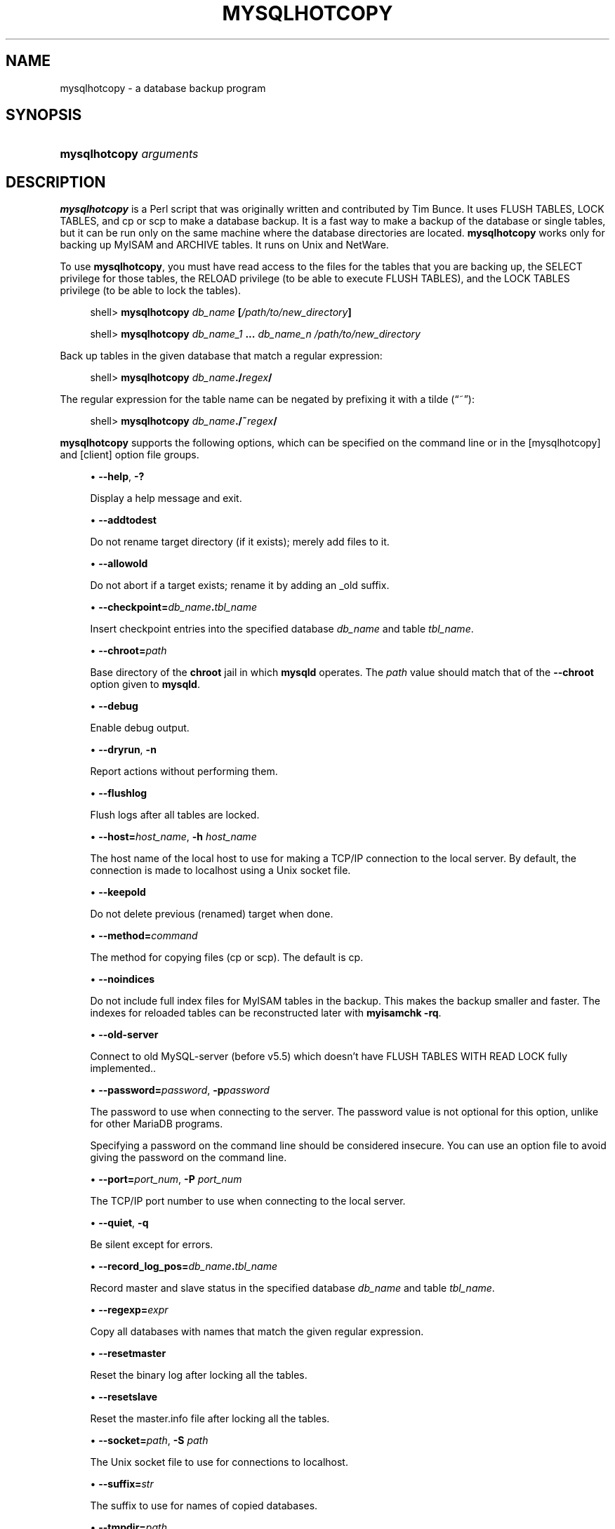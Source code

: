 '\" t
.\"
.TH "\FBMYSQLHOTCOPY\FR" "1" "9 May 2017" "MariaDB 10\&.3" "MariaDB Database System"
.\" -----------------------------------------------------------------
.\" * set default formatting
.\" -----------------------------------------------------------------
.\" disable hyphenation
.nh
.\" disable justification (adjust text to left margin only)
.ad l
.\" -----------------------------------------------------------------
.\" * MAIN CONTENT STARTS HERE *
.\" -----------------------------------------------------------------
.\" mysqlhotcopy
.\" dumping: databases and tables
.\" backups: databases and tables
.\" databases: dumping
.\" tables: dumping
.SH "NAME"
mysqlhotcopy \- a database backup program
.SH "SYNOPSIS"
.HP \w'\fBmysqlhotcopy\ \fR\fB\fIarguments\fR\fR\ 'u
\fBmysqlhotcopy \fR\fB\fIarguments\fR\fR
.SH "DESCRIPTION"
.PP
\fBmysqlhotcopy\fR
is a Perl script that was originally written and contributed by Tim Bunce\&. It uses
FLUSH TABLES,
LOCK TABLES, and
cp
or
scp
to make a database backup\&. It is a fast way to make a backup of the database or single tables, but it can be run only on the same machine where the database directories are located\&.
\fBmysqlhotcopy\fR
works only for backing up
MyISAM
and
ARCHIVE
tables\&. It runs on Unix and NetWare\&.
.PP
To use
\fBmysqlhotcopy\fR, you must have read access to the files for the tables that you are backing up, the
SELECT
privilege for those tables, the
RELOAD
privilege (to be able to execute
FLUSH TABLES), and the
LOCK TABLES
privilege (to be able to lock the tables)\&.
.sp
.if n \{\
.RS 4
.\}
.nf
shell> \fBmysqlhotcopy \fR\fB\fIdb_name\fR\fR\fB [\fR\fB\fI/path/to/new_directory\fR\fR\fB]\fR
.fi
.if n \{\
.RE
.\}
.sp
.if n \{\
.RS 4
.\}
.nf
shell> \fBmysqlhotcopy \fR\fB\fIdb_name_1\fR\fR\fB \&.\&.\&. \fR\fB\fIdb_name_n\fR\fR\fB \fR\fB\fI/path/to/new_directory\fR\fR
.fi
.if n \{\
.RE
.\}
.PP
Back up tables in the given database that match a regular expression:
.sp
.if n \{\
.RS 4
.\}
.nf
shell> \fBmysqlhotcopy \fR\fB\fIdb_name\fR\fR\fB\&./\fR\fB\fIregex\fR\fR\fB/\fR
.fi
.if n \{\
.RE
.\}
.PP
The regular expression for the table name can be negated by prefixing it with a tilde (\(lq~\(rq):
.sp
.if n \{\
.RS 4
.\}
.nf
shell> \fBmysqlhotcopy \fR\fB\fIdb_name\fR\fR\fB\&./~\fR\fB\fIregex\fR\fR\fB/\fR
.fi
.if n \{\
.RE
.\}
.PP
\fBmysqlhotcopy\fR
supports the following options, which can be specified on the command line or in the
[mysqlhotcopy]
and
[client]
option file groups\&.
.sp
.RS 4
.ie n \{\
\h'-04'\(bu\h'+03'\c
.\}
.el \{\
.sp -1
.IP \(bu 2.3
.\}
.\" mysqlhotcopy: help option
.\" help option: mysqlhotcopy
\fB\-\-help\fR,
\fB\-?\fR
.sp
Display a help message and exit\&.
.RE
.sp
.RS 4
.ie n \{\
\h'-04'\(bu\h'+03'\c
.\}
.el \{\
.sp -1
.IP \(bu 2.3
.\}
.\" mysqlhotcopy: addtodest option
.\" addtodest option: mysqlhotcopy
\fB\-\-addtodest\fR
.sp
Do not rename target directory (if it exists); merely add files to it\&.
.RE
.sp
.RS 4
.ie n \{\
\h'-04'\(bu\h'+03'\c
.\}
.el \{\
.sp -1
.IP \(bu 2.3
.\}
.\" mysqlhotcopy: allowold option
.\" allowold option: mysqlhotcopy
\fB\-\-allowold\fR
.sp
Do not abort if a target exists; rename it by adding an
_old
suffix\&.
.RE
.sp
.RS 4
.ie n \{\
\h'-04'\(bu\h'+03'\c
.\}
.el \{\
.sp -1
.IP \(bu 2.3
.\}
.\" mysqlhotcopy: checkpoint option
.\" checkpoint option: mysqlhotcopy
\fB\-\-checkpoint=\fR\fB\fIdb_name\fR\fR\fB\&.\fR\fB\fItbl_name\fR\fR
.sp
Insert checkpoint entries into the specified database
\fIdb_name\fR
and table
\fItbl_name\fR\&.
.RE
.sp
.RS 4
.ie n \{\
\h'-04'\(bu\h'+03'\c
.\}
.el \{\
.sp -1
.IP \(bu 2.3
.\}
.\" mysqlhotcopy: chroot option
.\" chroot option: mysqlhotcopy
\fB\-\-chroot=\fR\fB\fIpath\fR\fR
.sp
Base directory of the
\fBchroot\fR
jail in which
\fBmysqld\fR
operates\&. The
\fIpath\fR
value should match that of the
\fB\-\-chroot\fR
option given to
\fBmysqld\fR\&.
.RE
.sp
.RS 4
.ie n \{\
\h'-04'\(bu\h'+03'\c
.\}
.el \{\
.sp -1
.IP \(bu 2.3
.\}
.\" mysqlhotcopy: debug option
.\" debug option: mysqlhotcopy
\fB\-\-debug\fR
.sp
Enable debug output\&.
.RE
.sp
.RS 4
.ie n \{\
\h'-04'\(bu\h'+03'\c
.\}
.el \{\
.sp -1
.IP \(bu 2.3
.\}
.\" mysqlhotcopy: dryrun option
.\" dryrun option: mysqlhotcopy
\fB\-\-dryrun\fR,
\fB\-n\fR
.sp
Report actions without performing them\&.
.RE
.sp
.RS 4
.ie n \{\
\h'-04'\(bu\h'+03'\c
.\}
.el \{\
.sp -1
.IP \(bu 2.3
.\}
.\" mysqlhotcopy: flushlog option
.\" flushlog option: mysqlhotcopy
\fB\-\-flushlog\fR
.sp
Flush logs after all tables are locked\&.
.RE
.sp
.RS 4
.ie n \{\
\h'-04'\(bu\h'+03'\c
.\}
.el \{\
.sp -1
.IP \(bu 2.3
.\}
.\" mysqlhotcopy: host option
.\" host option: mysqlhotcopy
\fB\-\-host=\fR\fB\fIhost_name\fR\fR,
\fB\-h \fR\fB\fIhost_name\fR\fR
.sp
The host name of the local host to use for making a TCP/IP connection to the local server\&. By default, the connection is made to
localhost
using a Unix socket file\&.
.RE
.sp
.RS 4
.ie n \{\
\h'-04'\(bu\h'+03'\c
.\}
.el \{\
.sp -1
.IP \(bu 2.3
.\}
.\" mysqlhotcopy: keepold option
.\" keepold option: mysqlhotcopy
\fB\-\-keepold\fR
.sp
Do not delete previous (renamed) target when done\&.
.RE
.sp
.RS 4
.ie n \{\
\h'-04'\(bu\h'+03'\c
.\}
.el \{\
.sp -1
.IP \(bu 2.3
.\}
.\" mysqlhotcopy: method option
.\" method option: mysqlhotcopy
\fB\-\-method=\fR\fB\fIcommand\fR\fR
.sp
The method for copying files (cp
or
scp)\&. The default is
cp\&.
.RE
.sp
.RS 4
.ie n \{\
\h'-04'\(bu\h'+03'\c
.\}
.el \{\
.sp -1
.IP \(bu 2.3
.\}
.\" mysqlhotcopy: noindices option
.\" noindices option: mysqlhotcopy
\fB\-\-noindices\fR
.sp
Do not include full index files for
MyISAM
tables in the backup\&. This makes the backup smaller and faster\&. The indexes for reloaded tables can be reconstructed later with
\fBmyisamchk \-rq\fR\&.
.RE
.sp
.RS 4
.ie n \{\
\h'-04'\(bu\h'+03'\c
.\}
.el \{\
.sp -1
.IP \(bu 2.3
.\}
.\" mysqlhotcopy: old-server option
.\" old-server option: mysqlhotcopy
\fB\-\-old\-server\fR
.sp
Connect to old MySQL-server (before v5.5) which doesn't have FLUSH TABLES WITH READ LOCK fully implemented.\&.
.RE
.sp
.RS 4
.ie n \{\
\h'-04'\(bu\h'+03'\c
.\}
.el \{\
.sp -1
.IP \(bu 2.3
.\}
.\" mysqlhotcopy: password option
.\" password option: mysqlhotcopy
\fB\-\-password=\fR\fB\fIpassword\fR\fR,
\fB\-p\fR\fB\fIpassword\fR\fR
.sp
The password to use when connecting to the server\&. The password value is not optional for this option, unlike for other MariaDB programs\&.
.sp
Specifying a password on the command line should be considered insecure\&. You can use an option file to avoid giving the password on the command line\&.
.RE
.sp
.RS 4
.ie n \{\
\h'-04'\(bu\h'+03'\c
.\}
.el \{\
.sp -1
.IP \(bu 2.3
.\}
.\" mysqlhotcopy: port option
.\" port option: mysqlhotcopy
\fB\-\-port=\fR\fB\fIport_num\fR\fR,
\fB\-P \fR\fB\fIport_num\fR\fR
.sp
The TCP/IP port number to use when connecting to the local server\&.
.RE
.sp
.RS 4
.ie n \{\
\h'-04'\(bu\h'+03'\c
.\}
.el \{\
.sp -1
.IP \(bu 2.3
.\}
.\" mysqlhotcopy: quiet option
.\" quiet option: mysqlhotcopy
\fB\-\-quiet\fR,
\fB\-q\fR
.sp
Be silent except for errors\&.
.RE
.sp
.RS 4
.ie n \{\
\h'-04'\(bu\h'+03'\c
.\}
.el \{\
.sp -1
.IP \(bu 2.3
.\}
.\" mysqlhotcopy: record_log_pos option
.\" record_log_pos option: mysqlhotcopy
\fB\-\-record_log_pos=\fR\fB\fIdb_name\fR\fR\fB\&.\fR\fB\fItbl_name\fR\fR
.sp
Record master and slave status in the specified database
\fIdb_name\fR
and table
\fItbl_name\fR\&.
.RE
.sp
.RS 4
.ie n \{\
\h'-04'\(bu\h'+03'\c
.\}
.el \{\
.sp -1
.IP \(bu 2.3
.\}
.\" mysqlhotcopy: regexp option
.\" regexp option: mysqlhotcopy
\fB\-\-regexp=\fR\fB\fIexpr\fR\fR
.sp
Copy all databases with names that match the given regular expression\&.
.RE
.sp
.RS 4
.ie n \{\
\h'-04'\(bu\h'+03'\c
.\}
.el \{\
.sp -1
.IP \(bu 2.3
.\}
.\" mysqlhotcopy: resetmaster option
.\" resetmaster option: mysqlhotcopy
\fB\-\-resetmaster\fR
.sp
Reset the binary log after locking all the tables\&.
.RE
.sp
.RS 4
.ie n \{\
\h'-04'\(bu\h'+03'\c
.\}
.el \{\
.sp -1
.IP \(bu 2.3
.\}
.\" mysqlhotcopy: resetslave option
.\" resetslave option: mysqlhotcopy
\fB\-\-resetslave\fR
.sp
Reset the
master\&.info
file after locking all the tables\&.
.RE
.sp
.RS 4
.ie n \{\
\h'-04'\(bu\h'+03'\c
.\}
.el \{\
.sp -1
.IP \(bu 2.3
.\}
.\" mysqlhotcopy: socket option
.\" socket option: mysqlhotcopy
\fB\-\-socket=\fR\fB\fIpath\fR\fR,
\fB\-S \fR\fB\fIpath\fR\fR
.sp
The Unix socket file to use for connections to
localhost\&.
.RE
.sp
.RS 4
.ie n \{\
\h'-04'\(bu\h'+03'\c
.\}
.el \{\
.sp -1
.IP \(bu 2.3
.\}
.\" mysqlhotcopy: suffix option
.\" suffix option: mysqlhotcopy
\fB\-\-suffix=\fR\fB\fIstr\fR\fR
.sp
The suffix to use for names of copied databases\&.
.RE
.sp
.RS 4
.ie n \{\
\h'-04'\(bu\h'+03'\c
.\}
.el \{\
.sp -1
.IP \(bu 2.3
.\}
.\" mysqlhotcopy: tmpdir option
.\" tmpdir option: mysqlhotcopy
\fB\-\-tmpdir=\fR\fB\fIpath\fR\fR
.sp
The temporary directory\&. The default is
/tmp\&.
.RE
.sp
.RS 4
.ie n \{\
\h'-04'\(bu\h'+03'\c
.\}
.el \{\
.sp -1
.IP \(bu 2.3
.\}
.\" mysqlhotcopy: user option
.\" user option: mysqlhotcopy
\fB\-\-user=\fR\fB\fIuser_name\fR\fR,
\fB\-u \fR\fB\fIuser_name\fR\fR
.sp
The MariaDB user name to use when connecting to the server\&.
.RE
.PP
Use
perldoc
for additional
\fBmysqlhotcopy\fR
documentation, including information about the structure of the tables needed for the
\fB\-\-checkpoint\fR
and
\fB\-\-record_log_pos\fR
options:
.sp
.if n \{\
.RS 4
.\}
.nf
shell> \fBperldoc mysqlhotcopy\fR
.fi
.if n \{\
.RE
.\}
.SH "COPYRIGHT"
.br
.PP
Copyright 2007-2008 MySQL AB, 2008-2010 Sun Microsystems, Inc., 2010-2015 MariaDB Foundation
.PP
This documentation is free software; you can redistribute it and/or modify it only under the terms of the GNU General Public License as published by the Free Software Foundation; version 2 of the License.
.PP
This documentation is distributed in the hope that it will be useful, but WITHOUT ANY WARRANTY; without even the implied warranty of MERCHANTABILITY or FITNESS FOR A PARTICULAR PURPOSE. See the GNU General Public License for more details.
.PP
You should have received a copy of the GNU General Public License along with the program; if not, write to the Free Software Foundation, Inc., 51 Franklin Street, Fifth Floor, Boston, MA 02110-1301 USA or see http://www.gnu.org/licenses/.
.sp
.SH "SEE ALSO"
For more information, please refer to the MariaDB Knowledge Base, available online at https://mariadb.com/kb/
.SH AUTHOR
MariaDB Foundation (http://www.mariadb.org/).
